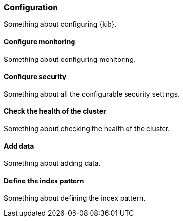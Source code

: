 [[configuration]]
=== Configuration

Something about configuring {kib}.

[[configure-monitoring]]
==== Configure monitoring

Something about configuring monitoring.

[[conifgure-security]]
==== Configure security

Something about all the configurable security settings.

[[check-health-of-cluster]]
==== Check the health of the cluster

Something about checking the health of the cluster.

[[add-data]]
==== Add data

Something about adding data.

[[define-the-index-pattern]]
==== Define the index pattern

Something about defining the index pattern.